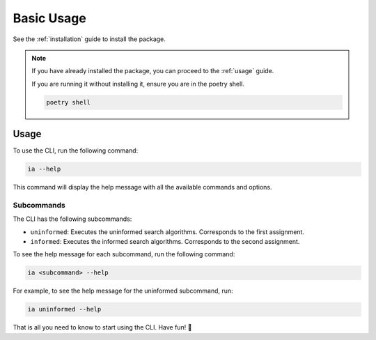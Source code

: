 .. _guide_basic_usage:

###########
Basic Usage
###########

See the :ref:`installation` guide to install the package.

.. note::

   If you have already installed the package, you can proceed to the :ref:`usage` guide.

   If you are running it without installing it, ensure you are in the poetry shell.

   .. code:: sh

      poetry shell

.. _usage:

Usage
*****

To use the CLI, run the following command:

.. code:: sh

   ia --help

This command will display the help message with all the available commands and options.


Subcommands
===========

The CLI has the following subcommands:

- ``uninformed``: Executes the uninformed search algorithms.
  Corresponds to the first assignment.
- ``informed``: Executes the informed search algorithms.
  Corresponds to the second assignment.

To see the help message for each subcommand, run the following command:

.. code:: sh

   ia <subcommand> --help

For example, to see the help message for the uninformed subcommand, run:

.. code:: sh

   ia uninformed --help

That is all you need to know to start using the CLI. Have fun! 🎉

